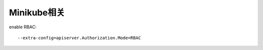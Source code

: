 Minikube相关
############



enable RBAC::

    --extra-config=apiserver.Authorization.Mode=RBAC







